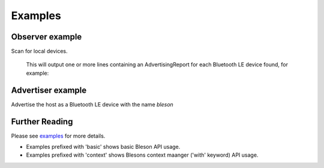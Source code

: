 Examples
********

Observer example
----------------

Scan for local devices.

    .. testcode:: Observer

       from time import sleep
       from bleson import get_provider, Observer

       def on_advertisement(advertisement):
          print(advertisement)

       adapter = get_provider().get_adapter()

       observer = Observer(adapter)
       observer.on_advertising_data = on_advertisement

       observer.start()
       sleep(2)
       observer.stop()

    This will output one or more lines containing an AdvertisingReport for each Bluetooth LE device found, for example:

    .. testoutput:: Observer

       Advertisement(...)


Advertiser example
------------------

Advertise the host as a Bluetooth LE device with the name `bleson`

    .. testcode:: Advertiser

       from time import sleep
       from bleson import get_provider, Advertiser, Advertisement

       adapter = get_provider().get_adapter()

       advertiser = Advertiser(adapter)
       advertisement = Advertisement()
       advertisement.name = "bleson"

       advertiser.advertisement = advertisement

       advertiser.start()
       sleep(2)
       advertiser.stop()




Further Reading
---------------

Please see examples_ for more details.

+ Examples prefixed with 'basic' shows basic Bleson API usage.
+ Examples prefixed with 'context' shows Blesons context maanger ('with' keyword) API usage.

.. _examples: https://github.com/TheCellule/python-bleson/tree/master/examples/

